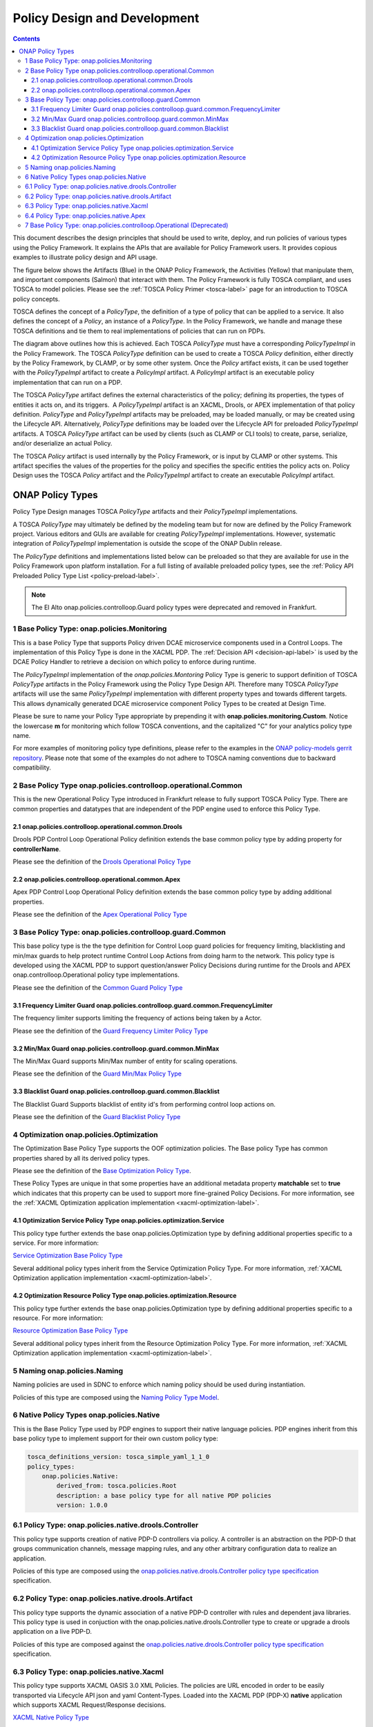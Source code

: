 .. This work is licensed under a
.. Creative Commons Attribution 4.0 International License.
.. http://creativecommons.org/licenses/by/4.0

.. _design-label:

Policy Design and Development
#############################

.. contents::
    :depth: 3

This document describes the design principles that should be used to write, deploy, and run policies of various types
using the Policy Framework. It explains the APIs that are available for Policy Framework users. It provides copious
examples to illustrate policy design and API usage.

The figure below shows the Artifacts (Blue) in the ONAP Policy Framework, the Activities (Yellow) that manipulate them,
and important components (Salmon) that interact with them. The Policy Framework is fully TOSCA compliant, and uses
TOSCA to model policies. Please see the :ref:`TOSCA Policy Primer <tosca-label>` page for an introduction to TOSCA
policy concepts.

.. image:: images/APIsInPolicyFramework.svg

TOSCA defines the concept of a *PolicyType*, the definition of a type of policy that can be applied to a service. It
also defines the concept of a *Policy*, an instance of a *PolicyType*. In the Policy Framework, we handle and manage
these TOSCA definitions and tie them to real implementations of policies that can run on PDPs.

The diagram above outlines how this is achieved. Each TOSCA *PolicyType* must have a corresponding *PolicyTypeImpl* in
the Policy Framework. The TOSCA *PolicyType* definition can be used to create a TOSCA *Policy* definition, either
directly by the Policy Framework, by CLAMP, or by some other system. Once the *Policy* artifact exists, it can be used
together with the *PolicyTypeImpl* artifact to create a *PolicyImpl* artifact. A *PolicyImpl* artifact is an executable
policy implementation that can run on a PDP.

The TOSCA *PolicyType* artifact defines the external characteristics of the policy; defining its properties, the types
of entities it acts on, and its triggers.  A *PolicyTypeImpl* artifact is an XACML, Drools, or APEX implementation of
that policy definition. *PolicyType* and *PolicyTypeImpl* artifacts may be preloaded, may be loaded manually, or may be
created using the Lifecycle API. Alternatively, *PolicyType* definitions may be loaded over the Lifecycle API for
preloaded *PolicyTypeImpl* artifacts. A TOSCA *PolicyType* artifact can be used by clients (such as CLAMP or CLI tools)
to create, parse, serialize, and/or deserialize an actual Policy.

The TOSCA *Policy* artifact is used internally by the Policy Framework, or is input by CLAMP or other systems. This
artifact specifies the values of the properties for the policy and specifies the specific entities the policy acts on.
Policy Design uses the TOSCA *Policy* artifact and the *PolicyTypeImpl* artifact to create an executable *PolicyImpl*
artifact. 

ONAP Policy Types
=================

Policy Type Design manages TOSCA *PolicyType* artifacts and their *PolicyTypeImpl* implementations.

A TOSCA *PolicyType* may ultimately be defined by the modeling team but for now are defined by the Policy Framework
project. Various editors and GUIs are available for creating *PolicyTypeImpl* implementations. However, systematic
integration of *PolicyTypeImpl* implementation is outside the scope of the ONAP Dublin release.

The *PolicyType* definitions and implementations listed below can be preloaded  so that they are available for use in the
Policy Framework upon platform installation. For a full listing of available preloaded policy types, see the
:ref:`Policy API Preloaded Policy Type List <policy-preload-label>`.

=======================================             ===============================================================================
**Base Policy Types**                               **Description**
=======================================             ===============================================================================
onap.policies.Monitoring                            Base model that supports Policy driven DCAE microservice components used
                                                    in Control Loops
onap.policies.controlloop.Operational               Legacy actor/action operational policies for control loops (Deprecated)
onap.policies.controlloop.operational.Common        Base Control Loop operational policy common definitions
onap.policies.controlloop.guard.Common              Control Loop Guard Policy common definitions
onap.policies.Optimization                          Base OOF Optimization Policy Type definition
onap.policies.Naming                                Base SDNC Naming Policy Type definition
onap.policies.Native                                Base Native Policy Type for PDPs to inherit from in order to provide their own
                                                    native policy type.
=======================================             ===============================================================================

.. note::
   The El Alto onap.policies.controlloop.Guard policy types were deprecated and removed in Frankfurt.

1 Base Policy Type: onap.policies.Monitoring
--------------------------------------------

This is a base Policy Type that supports Policy driven DCAE microservice components used in a Control Loops. The
implementation of this Policy Type is done in the XACML PDP. The :ref:`Decision API <decision-api-label>` is used by the DCAE 
Policy Handler to retrieve a decision on which policy to enforce during runtime.

.. code-block:: yaml
  :caption: Base Policy Type definition for onap.policies.Monitoring
  :linenos:

  tosca_definitions_version: tosca_simple_yaml_1_1_0
  topology_template:
    policy_types:
      - onap.policies.Monitoring:
          derived_from: tosca.policies.Root
          version: 1.0.0
          description: a base policy type for all policies that govern monitoring provision

The *PolicyTypeImpl* implementation of the *onap.policies.Montoring* Policy Type is generic to support definition of
TOSCA *PolicyType* artifacts in the Policy Framework using the Policy Type Design API. Therefore many TOSCA *PolicyType*
artifacts will use the same *PolicyTypeImpl* implementation with different property types and towards different targets.
This allows dynamically generated DCAE microservice component Policy Types to be created at Design Time.

Please be sure to name your Policy Type appropriate by prepending it with **onap.policies.monitoring.Custom**.
Notice the lowercase **m** for monitoring which follow TOSCA conventions, and the capitalized "C" for 
your analytics policy type name.

.. code-block:: yaml
  :caption: Example PolicyType *onap.policies.monitoring.MyDCAEComponent* derived from *onap.policies.Monitoring*
  :linenos:

  tosca_definitions_version: tosca_simple_yaml_1_1_0
  policy_types:
   - onap.policies.monitoring.Mycomponent:
        derived_from: onap.policies.Monitoring
        version: 1.0.0
        properties:
            my_property_1:
            type: string
            description: A description of this property

For more examples of monitoring policy type definitions, please refer to the examples in the `ONAP policy-models gerrit
repository <https://github.com/onap/policy-models/tree/master/models-examples/src/main/resources/policytypes>`__. Please
note that some of the examples do not adhere to TOSCA naming conventions due to backward compatibility.


2 Base Policy Type onap.policies.controlloop.operational.Common
-----------------------------------------------------------------
This is the new Operational Policy Type introduced in Frankfurt release to fully support TOSCA Policy Type. There are common
properties and datatypes that are independent of the PDP engine used to enforce this Policy Type.

.. image:: images/Operational.svg
   :alt:  Operational Policy Type Inheritance

2.1 onap.policies.controlloop.operational.common.Drools
~~~~~~~~~~~~~~~~~~~~~~~~~~~~~~~~~~~~~~~~~~~~~~~~~~~~~~~~~

Drools PDP Control Loop Operational Policy definition extends the base common policy type by adding property for **controllerName**.

Please see the definition of the `Drools Operational Policy Type <https://github.com/onap/policy-models/blob/master/models-examples/src/main/resources/policytypes/onap.policies.controlloop.operational.common.Drools.yaml>`_


2.2 onap.policies.controlloop.operational.common.Apex
~~~~~~~~~~~~~~~~~~~~~~~~~~~~~~~~~~~~~~~~~~~~~~~~~~~~~~~

Apex PDP Control Loop Operational Policy definition extends the base common policy type by adding additional properties.

Please see the definition of the `Apex Operational Policy Type <https://github.com/onap/policy-models/blob/master/models-examples/src/main/resources/policytypes/onap.policies.controlloop.operational.common.Apex.yaml>`_

3 Base Policy Type: onap.policies.controlloop.guard.Common
------------------------------------------------------------

This base policy type is the the type definition for Control Loop guard policies for frequency limiting, blacklisting and
min/max guards to help protect runtime Control Loop Actions from doing harm to the network. This policy type is
developed using the XACML PDP to support question/answer Policy Decisions during runtime for the Drools and APEX
onap.controlloop.Operational policy type implementations.

.. image:: images/Guard.svg
   :alt:  Guard Policy Type Inheritance

Please see the definition of the `Common Guard Policy Type <https://github.com/onap/policy-models/blob/master/models-examples/src/main/resources/policytypes/onap.policies.controlloop.guard.Common.yaml>`_

3.1 Frequency Limiter Guard onap.policies.controlloop.guard.common.FrequencyLimiter
~~~~~~~~~~~~~~~~~~~~~~~~~~~~~~~~~~~~~~~~~~~~~~~~~~~~~~~~~~~~~~~~~~~~~~~~~~~~~~~~~~~~~

The frequency limiter supports limiting the frequency of actions being taken by a Actor.

Please see the definition of the `Guard Frequency Limiter Policy Type <https://github.com/onap/policy-models/blob/master/models-examples/src/main/resources/policytypes/onap.policies.controlloop.guard.common.FrequencyLimiter.yaml>`_

3.2 Min/Max Guard onap.policies.controlloop.guard.common.MinMax
~~~~~~~~~~~~~~~~~~~~~~~~~~~~~~~~~~~~~~~~~~~~~~~~~~~~~~~~~~~~~~~~~

The Min/Max Guard supports Min/Max number of entity for scaling operations.

Please see the definition of the `Guard Min/Max Policy Type <https://github.com/onap/policy-models/blob/master/models-examples/src/main/resources/policytypes/onap.policies.controlloop.guard.common.MinMax.yaml>`_

3.3 Blacklist Guard onap.policies.controlloop.guard.common.Blacklist
~~~~~~~~~~~~~~~~~~~~~~~~~~~~~~~~~~~~~~~~~~~~~~~~~~~~~~~~~~~~~~~~~~~~~~

The Blacklist Guard Supports blacklist of entity id's from performing control loop actions on.

Please see the definition of the `Guard Blacklist Policy Type <https://github.com/onap/policy-models/blob/master/models-examples/src/main/resources/policytypes/onap.policies.controlloop.guard.common.Blacklist.yaml>`_

4 Optimization onap.policies.Optimization
-------------------------------------------

The Optimization Base Policy Type supports the OOF optimization policies. The Base policy Type has common properties shared
by all its derived policy types.

.. image:: images/Optimization.svg
   :alt:  Optimization Policy Type Inheritance

Please see the definition of the `Base Optimization Policy Type <https://github.com/onap/policy-models/blob/master/models-examples/src/main/resources/policytypes/onap.policies.Optimization.yaml>`_.

These Policy Types are unique in that some properties have an additional metadata property **matchable** set to **true**
which indicates that this property can be used to support more fine-grained Policy Decisions. For more information,
see the :ref:`XACML Optimization application implementation <xacml-optimization-label>`.

4.1 Optimization Service Policy Type onap.policies.optimization.Service
~~~~~~~~~~~~~~~~~~~~~~~~~~~~~~~~~~~~~~~~~~~~~~~~~~~~~~~~~~~~~~~~~~~~~~~~~

This policy type further extends the base onap.policies.Optimization type by defining additional properties specific to
a service. For more information:

`Service Optimization Base Policy Type <https://github.com/onap/policy-models/blob/master/models-examples/src/main/resources/policytypes/onap.policies.optimization.Service.yaml>`_

Several additional policy types inherit from the Service Optimization Policy Type. For more information, :ref:`XACML Optimization
application implementation <xacml-optimization-label>`.

4.2 Optimization Resource Policy Type onap.policies.optimization.Resource
~~~~~~~~~~~~~~~~~~~~~~~~~~~~~~~~~~~~~~~~~~~~~~~~~~~~~~~~~~~~~~~~~~~~~~~~~~~

This policy type further extends the base onap.policies.Optimization type by defining additional properties specific to
a resource. For more information:

`Resource Optimization Base Policy Type <https://github.com/onap/policy-models/blob/master/models-examples/src/main/resources/policytypes/onap.policies.optimization.Resource.yaml>`_

Several additional policy types inherit from the Resource Optimization Policy Type. For more information, :ref:`XACML Optimization
application implementation <xacml-optimization-label>`.

5 Naming onap.policies.Naming
-------------------------------

Naming policies are used in SDNC to enforce which naming policy should be used during instantiation.

Policies of this type are composed using the `Naming Policy Type Model <https://github.com/onap/policy-models/blob/master/models-examples/src/main/resources/policytypes/onap.policies.Naming.yaml>`_.

6 Native Policy Types onap.policies.Native
--------------------------------------------

This is the Base Policy Type used by PDP engines to support their native language policies. PDP engines inherit from 
this base policy type to implement support for their own custom policy type:

..  code-block:: yaml

  tosca_definitions_version: tosca_simple_yaml_1_1_0
  policy_types:
      onap.policies.Native:
          derived_from: tosca.policies.Root
          description: a base policy type for all native PDP policies
          version: 1.0.0

6.1 Policy Type: onap.policies.native.drools.Controller
---------------------------------------------------------

This policy type supports creation of native PDP-D controllers via policy.   A controller is an abstraction on
the PDP-D that groups communication channels, message mapping rules, and
any other arbitrary configuration data to realize an application.

Policies of this type are composed using the
`onap.policies.native.drools.Controller policy type specification
<https://github.com/onap/policy-models/blob/master/models-examples/src/main/resources/policytypes/onap.policies.native.Drools.yaml>`__ specification.

6.2 Policy Type: onap.policies.native.drools.Artifact
-------------------------------------------------------

This policy type supports the dynamic association of a native PDP-D controller with rules and dependent
java libraries.   This policy type is used in conjuction with the onap.policies.native.drools.Controller
type to create or upgrade a drools application on a live PDP-D.

Policies of this type are composed against the
`onap.policies.native.drools.Controller policy type specification
<https://github.com/onap/policy-models/blob/master/models-examples/src/main/resources/policytypes/onap.policies.native.Drools.yaml>`__ specification.

6.3 Policy Type: onap.policies.native.Xacml
---------------------------------------------

This policy type supports XACML OASIS 3.0 XML Policies. The policies are URL encoded in order to be easily transported via Lifecycle
API json and yaml Content-Types. Loaded into the XACML PDP (PDP-X) **native** application which supports XACML Request/Response
decisions.

`XACML Native Policy Type <https://github.com/onap/policy-models/blob/master/models-examples/src/main/resources/policytypes/onap.policies.native.Xacml.yaml>`_

6.4 Policy Type: onap.policies.native.Apex
--------------------------------------------

This policy type supports Apex native policy types.

`Apex Native Policy Type <https://github.com/onap/policy-models/blob/master/models-examples/src/main/resources/policytypes/onap.policies.native.Apex.yaml>`_


7 Base Policy Type: onap.policies.controlloop.Operational (Deprecated)
----------------------------------------------------------------------

This policy type is used to support legacy YAML definition for actor/action operational policies for control loops. 
There are two types of implementations for this policy type:

1. Drools implementations that supports runtime Control Loop actions taken on components such as SO/APPC/VFC/SDNC/SDNR
2. Implementations using APEX to support Control Loops.

.. note::
  This policy type will be deprecated after Frankfurt and is discouraged from being used.

.. code-block:: yaml
  :caption: Base Policy Type definition for onap.policies.controlloop.Operational
  :linenos:

  tosca_definitions_version: tosca_simple_yaml_1_1_0
  policy_types:
    - onap.policies.controlloop.Operational:
        derived_from: tosca.policies.Root
        version: 1.0.0
        description: Operational Policy for Control Loops

There are no properties defined for this policy type, instead it is expected that the user submit the REST call with a
special JSON format used to bridge the Casablanca Legacy API to the new Lifecycle API introduced in Dublin release.

.. code-block:: json
  :caption: Example Policy Payload for onap.policies.controlloop.Operational Policy Type

  {
     "policy-id" : "operational.restart",
     "policy-version" : "1",
     "content" : "controlLoop%3A%0A%20%20version%3A%202.0.0%0A%20%20controlLoopName%3A%20ControlLoop-vCPE-48f0c2c3-a172-4192-9ae3-052274181b6e%0A%20%20trigger_policy%3A%20unique-policy-id-1-restart%0A%20%20timeout%3A%203600%0A%20%20abatement%3A%20true%0A%20%0Apolicies%3A%0A%20%20-%20id%3A%20unique-policy-id-1-restart%0A%20%20%20%20name%3A%20Restart%20the%20VM%0A%20%20%20%20description%3A%0A%20%20%20%20actor%3A%20APPC%0A%20%20%20%20recipe%3A%20Restart%0A%20%20%20%20target%3A%0A%20%20%20%20%20%20type%3A%20VM%0A%20%20%20%20retry%3A%203%0A%20%20%20%20timeout%3A%201200%0A%20%20%20%20success%3A%20final_success%0A%20%20%20%20failure%3A%20final_failure%0A%20%20%20%20failure_timeout%3A%20final_failure_timeout%0A%20%20%20%20failure_retries%3A%20final_failure_retries%0A%20%20%20%20failure_exception%3A%20final_failure_exception%0A%20%20%20%20failure_guard%3A%20final_failure_guard",
     "controllerName" : "frankfurt"
  }

For the **"content"** property, please refer to the `YAML Operational Policy format
<https://github.com/onap/policy-models/blob/master/models-interactions/model-yaml/README-v2.0.0.md>`__ to define the 
**content** field and URL Encode the yaml.
